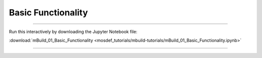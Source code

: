 Basic Functionality
-------------------

====

Run this interactively by downloading the Jupyter Notebook file:

:download:`mBuild_01_Basic_Functionality <mosdef_tutorials/mbuild-tutorials/mBuild_01_Basic_Functionality.ipynb>`

====

.. notebook:: docs/tutorials/mosdef_tutorials/mbuild-tutorials/mBuild_01_Basic_Functionality.ipynb
   :skip_exceptions:
